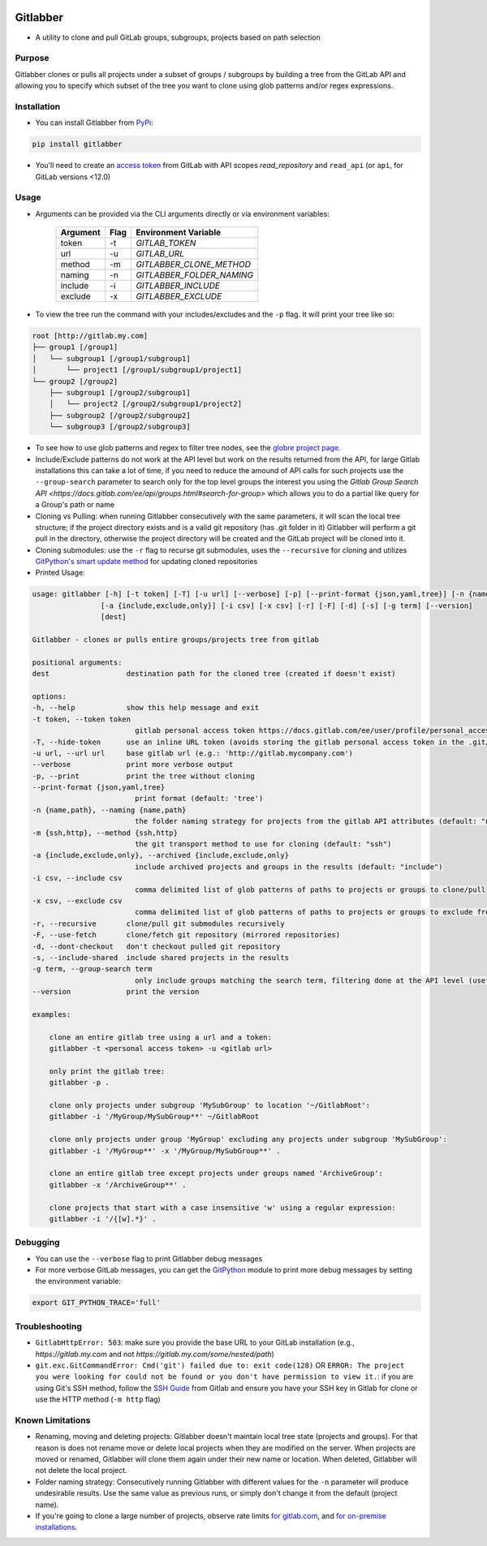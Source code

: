 .. image:: https://github.com/ezbz/gitlabber/actions/workflows/python-app.yml/badge.svg?branch=master
    :target: https://github.com/ezbz/gitlabber/actions/workflows/python-app.yml

.. image:: https://codecov.io/gh/ezbz/gitlabber/branch/master/graph/badge.svg
  :target: https://codecov.io/gh/ezbz/gitlabber
  
.. image:: https://badge.fury.io/py/gitlabber.svg
    :target: https://badge.fury.io/py/gitlabber
  
.. image:: https://img.shields.io/pypi/l/gitlabber.svg
    :target: https://pypi.python.org/pypi/gitlabber/

.. image:: https://img.shields.io/pypi/pyversions/gitlabber
    :target: https://pypi.python.org/pypi/gitlabber/

.. image:: https://readthedocs.org/projects/gitlabber/badge/?version=latest&style=plastic
    :target: https://gitlabber.readthedocs.io/en/latest/README.html


Gitlabber
=========

* A utility to clone and pull GitLab groups, subgroups, projects based on path selection


Purpose
-------

Gitlabber clones or pulls all projects under a subset of groups / subgroups by building a tree from the GitLab API and allowing you to specify which subset of the tree you want to clone using glob patterns and/or regex expressions.


Installation
------------

* You can install Gitlabber from `PyPi <https://pypi.org/project/gitlabber>`_:

.. code-block:: bash

    pip install gitlabber

* You'll need to create an `access token <https://docs.gitlab.com/ee/user/profile/personal_access_tokens.html>`_ from GitLab with API scopes `read_repository`
  and ``read_api`` (or ``api``, for GitLab versions <12.0)

Usage
-----

* Arguments can be provided via the CLI arguments directly or via environment variables:

    +---------------+---------------+---------------------------+
    | Argument      | Flag          | Environment Variable      |
    +===============+===============+===========================+
    | token         | -t            | `GITLAB_TOKEN`            |
    +---------------+---------------+---------------------------+
    | url           | -u            | `GITLAB_URL`              |
    +---------------+---------------+---------------------------+
    | method        | -m            | `GITLABBER_CLONE_METHOD`  |
    +---------------+---------------+---------------------------+
    | naming        | -n            | `GITLABBER_FOLDER_NAMING` |
    +---------------+---------------+---------------------------+
    | include       | -i            | `GITLABBER_INCLUDE`       |
    +---------------+---------------+---------------------------+
    | exclude       | -x            | `GITLABBER_EXCLUDE`       |
    +---------------+---------------+---------------------------+

* To view the tree run the command with your includes/excludes and the ``-p`` flag. It will print your tree like so:

.. code-block:: bash

    root [http://gitlab.my.com]
    ├── group1 [/group1]
    │   └── subgroup1 [/group1/subgroup1]
    │       └── project1 [/group1/subgroup1/project1]
    └── group2 [/group2]
        ├── subgroup1 [/group2/subgroup1]
        │   └── project2 [/group2/subgroup1/project2]
        ├── subgroup2 [/group2/subgroup2]
        └── subgroup3 [/group2/subgroup3]

* To see how to use glob patterns and regex to filter tree nodes, see the `globre project page <https://pypi.org/project/globre/#details>`_.

* Include/Exclude patterns do not work at the API level but work on the results returned from the API, for large Gitlab installations this can take a lot of time, if you need to reduce the amound of API calls for such projects use the ``--group-search`` parameter to search only for the top level groups the interest you using the `Gitlab Group Search API <https://docs.gitlab.com/ee/api/groups.html#search-for-group>` which allows you to do a partial like query for a Group's path or name

* Cloning vs Pulling: when running Gitlabber consecutively with the same parameters, it will scan the local tree structure; if the project directory exists and is a valid git repository (has .git folder in it) Gitlabber will perform a git pull in the directory, otherwise the project directory will be created and the GitLab project will be cloned into it.

* Cloning submodules: use the ``-r`` flag to recurse git submodules, uses the ``--recursive`` for cloning and utilizes `GitPython's smart update method <https://github.com/gitpython-developers/GitPython/blob/20f4a9d49b466a18f1af1fdfb480bc4520a4cdc2/git/objects/submodule/root.py#L67>`_ for updating cloned repositories

* Printed Usage:

.. code-block:: bash

    usage: gitlabber [-h] [-t token] [-T] [-u url] [--verbose] [-p] [--print-format {json,yaml,tree}] [-n {name,path}] [-m {ssh,http}]
                    [-a {include,exclude,only}] [-i csv] [-x csv] [-r] [-F] [-d] [-s] [-g term] [--version]
                    [dest]

    Gitlabber - clones or pulls entire groups/projects tree from gitlab

    positional arguments:
    dest                  destination path for the cloned tree (created if doesn't exist)

    options:
    -h, --help            show this help message and exit
    -t token, --token token
                            gitlab personal access token https://docs.gitlab.com/ee/user/profile/personal_access_tokens.html
    -T, --hide-token      use an inline URL token (avoids storing the gitlab personal access token in the .git/config)
    -u url, --url url     base gitlab url (e.g.: 'http://gitlab.mycompany.com')
    --verbose             print more verbose output
    -p, --print           print the tree without cloning
    --print-format {json,yaml,tree}
                            print format (default: 'tree')
    -n {name,path}, --naming {name,path}
                            the folder naming strategy for projects from the gitlab API attributes (default: "name")
    -m {ssh,http}, --method {ssh,http}
                            the git transport method to use for cloning (default: "ssh")
    -a {include,exclude,only}, --archived {include,exclude,only}
                            include archived projects and groups in the results (default: "include")
    -i csv, --include csv
                            comma delimited list of glob patterns of paths to projects or groups to clone/pull
    -x csv, --exclude csv
                            comma delimited list of glob patterns of paths to projects or groups to exclude from clone/pull
    -r, --recursive       clone/pull git submodules recursively
    -F, --use-fetch       clone/fetch git repository (mirrored repositories)
    -d, --dont-checkout   don't checkout pulled git repository
    -s, --include-shared  include shared projects in the results
    -g term, --group-search term
                            only include groups matching the search term, filtering done at the API level (useful for large projects, see: https://docs.gitlab.com/ee/api/groups.html#search-for-group works with partial names of path or name)
    --version             print the version

    examples:

        clone an entire gitlab tree using a url and a token:
        gitlabber -t <personal access token> -u <gitlab url>

        only print the gitlab tree:
        gitlabber -p .

        clone only projects under subgroup 'MySubGroup' to location '~/GitlabRoot':
        gitlabber -i '/MyGroup/MySubGroup**' ~/GitlabRoot

        clone only projects under group 'MyGroup' excluding any projects under subgroup 'MySubGroup':
        gitlabber -i '/MyGroup**' -x '/MyGroup/MySubGroup**' .

        clone an entire gitlab tree except projects under groups named 'ArchiveGroup':
        gitlabber -x '/ArchiveGroup**' .

        clone projects that start with a case insensitive 'w' using a regular expression:
        gitlabber -i '/{[w].*}' .



Debugging
---------
* You can use the ``--verbose`` flag to print Gitlabber debug messages
* For more verbose GitLab messages, you can get the `GitPython <https://gitpython.readthedocs.io/en/stable>`_ module to print more debug messages by setting the environment variable:

.. code-block:: bash

    export GIT_PYTHON_TRACE='full'

Troubleshooting
---------------
* ``GitlabHttpError: 503``: make sure you provide the base URL to your GitLab installation (e.g., `https://gitlab.my.com` and not `https://gitlab.my.com/some/nested/path`)
* ``git.exc.GitCommandError: Cmd('git') failed due to: exit code(128)`` OR ``ERROR: The project you were looking for could not be found or you don't have permission to view it.``: if you are using Git's SSH method, follow the `SSH Guide <https://docs.gitlab.com/ee/user/ssh.html>`_ from Gitlab and ensure you have your SSH key in Gitlab for clone or use the HTTP method (``-m http`` flag)
  
Known Limitations
-----------------
* Renaming, moving and deleting projects: Gitlabber doesn't maintain local tree state (projects and groups). For that reason is does not rename move or delete local projects when they are modified on the server. When projects are moved or renamed, Gitlabber will clone them again under their new name or location. When deleted, Gitlabber will not delete the local project.
* Folder naming strategy: Consecutively running Gitlabber with different values for the ``-n`` parameter will produce undesirable results. Use the same value as previous runs, or simply don't change it from the default (project name).
* If you're going to clone a large number of projects, observe rate limits `for gitlab.com <https://docs.gitlab.com/ee/user/gitlab_com/index.html#gitlabcom-specific-rate-limits/>`_, and `for on-premise installations <https://docs.gitlab.com/ee/security/rate_limits.html>`_.
